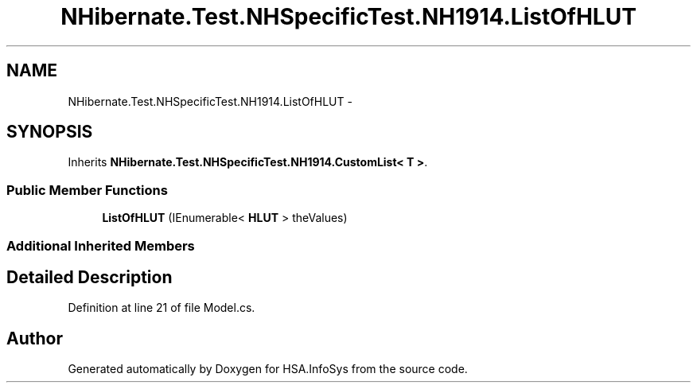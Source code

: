 .TH "NHibernate.Test.NHSpecificTest.NH1914.ListOfHLUT" 3 "Fri Jul 5 2013" "Version 1.0" "HSA.InfoSys" \" -*- nroff -*-
.ad l
.nh
.SH NAME
NHibernate.Test.NHSpecificTest.NH1914.ListOfHLUT \- 
.SH SYNOPSIS
.br
.PP
.PP
Inherits \fBNHibernate\&.Test\&.NHSpecificTest\&.NH1914\&.CustomList< T >\fP\&.
.SS "Public Member Functions"

.in +1c
.ti -1c
.RI "\fBListOfHLUT\fP (IEnumerable< \fBHLUT\fP > theValues)"
.br
.in -1c
.SS "Additional Inherited Members"
.SH "Detailed Description"
.PP 
Definition at line 21 of file Model\&.cs\&.

.SH "Author"
.PP 
Generated automatically by Doxygen for HSA\&.InfoSys from the source code\&.
